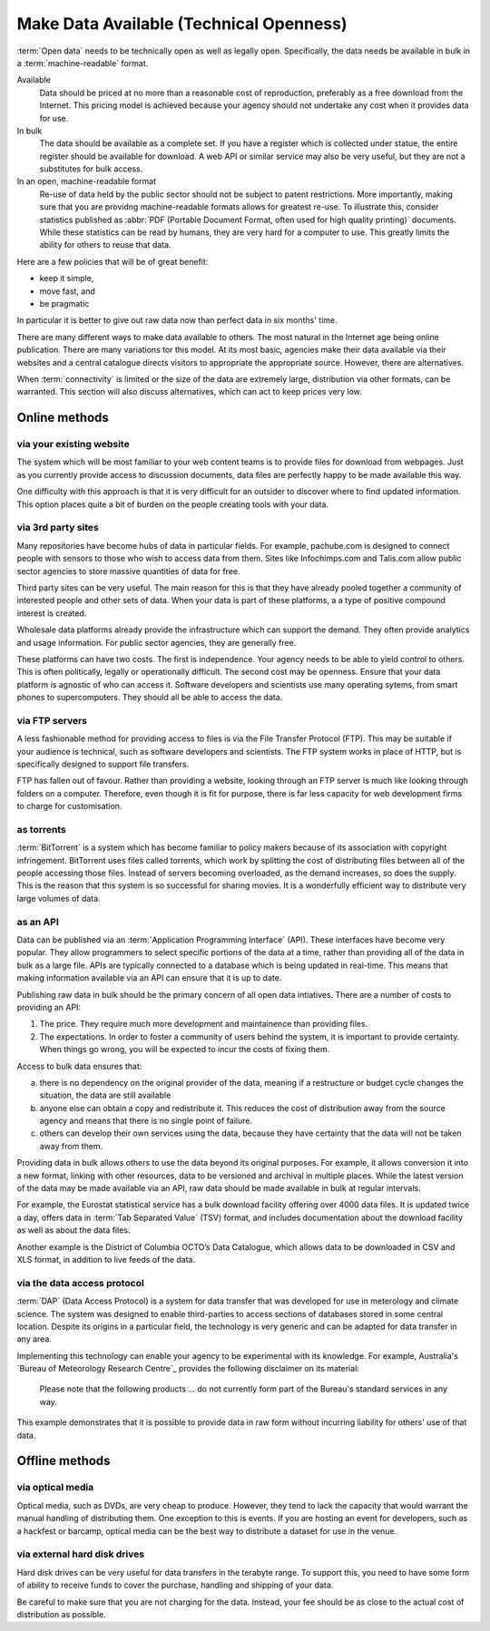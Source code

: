 ========================================
Make Data Available (Technical Openness)
========================================


:term:`Open data` needs to be technically open as well as legally open. 
Specifically, the data needs be available in bulk in a :term:`machine-readable` 
format.

Available
  Data should be priced at no more than a reasonable cost of reproduction, 
  preferably as a free download from the Internet. This pricing model is
  achieved because your agency should not undertake any cost when it
  provides data for use. 

In bulk
  The data should be available as a complete set. If you have a register
  which is collected under statue, the entire register should be available
  for download. A web API or similar service may also be very useful, but 
  they are not a substitutes for bulk access.

In an open, machine-readable format
  Re-use of data held by the public sector should not be subject to patent
  restrictions. More importantly, making sure that you are providng 
  machine-readable formats allows for greatest re-use. To illustrate this,
  consider statistics published as :abbr:`PDF (Portable Document Format, 
  often used for high quality printing)` documents. While these statistics
  can be read by humans, they are very hard for a computer to use. This
  greatly limits the ability for others to reuse that data.

Here are a few policies that will be of great benefit:

* keep it simple, 
* move fast, and 
* be pragmatic

In particular it is better to give out raw data now than perfect data in 
six months' time.

There are many different ways to make data available to others. The most 
natural in the Internet age being online publication. There are many
variations tor this model. At its most basic, agencies make their data 
available via their websites and a central catalogue directs visitors
to appropriate the appropriate source.  However, there are alternatives.

When :term:`connectivity` is limited or the size of the data are extremely 
large, distribution via other formats, can be warranted. This section will 
also discuss alternatives, which can act to keep prices very low.

Online methods
==============

via your existing website
-------------------------

The system which will be most familiar to your web content teams is to
provide files for download from webpages. Just as you currently 
provide access to discussion documents, data files are perfectly happy
to be made available this way.

One difficulty with this approach is that it is very difficult for an
outsider to discover where to find updated information. This option
places quite a bit of burden on the people creating tools with your
data.

via 3rd party sites
--------------------

Many repositories have become hubs of data in particular fields.
For example, pachube.com is designed to connect people with sensors to
those who wish to access data from them. Sites like Infochimps.com and 
Talis.com allow public sector agencies to store massive quantities of
data for free.

Third party sites can be very useful. The main reason for this is that
they have already pooled together a community of interested people and
other sets of data. When your data is part of these platforms, a a 
type of positive compound interest is created. 

Wholesale data platforms already provide the infrastructure which can 
support the demand. They often provide analytics and usage information. 
For public sector agencies, they are generally free.

These platforms can have two costs. The first is independence. Your 
agency needs to be able to yield control to others. This is often 
politically, legally or operationally difficult. The second cost may 
be openness. Ensure that your data platform is agnostic of who can 
access it. Software developers and scientists use many operating sytems,
from smart phones to supercomputers. They should all be able to access
the data.


via FTP servers
---------------

A less fashionable method for providing access to files is via the
File Transfer Protocol (FTP). This may be suitable if your audience is 
technical, such as software developers and scientists. The FTP system
works in place of HTTP, but is specifically designed to support file
transfers.

FTP has fallen out of favour. Rather than providing a website, looking
through an FTP server is much like looking through folders on a 
computer. Therefore, even though it is fit for purpose, there is far
less capacity for web development firms to charge for customisation.

as torrents
-----------

:term:`BitTorrent` is a system which has become familiar to policy makers 
because of its association with copyright infringement. BitTorrent uses
files called torrents, which work by splitting the cost of distributing 
files between all of the people accessing those files. Instead of servers
becoming overloaded, as the demand increases, so does the supply. This is
the reason that this system is so successful for  sharing movies. It is a 
wonderfully efficient way to distribute very large volumes of data.

as an API
---------

Data can be published via an :term:`Application Programming Interface` (API). 
These interfaces have become very popular. They allow programmers to
select specific portions of the data at a time, rather than providing
all of the data in bulk as a large file. APIs are typically connected
to a database which is being updated in real-time. This means that 
making information available via an API can ensure that it is up to 
date.

Publishing raw data in bulk should be the primary concern of all open
data intiatives. There are a number of costs to providing an API:

1. The price. They require much more development and maintainence 
   than providing files.
2. The expectations. In order to foster a community of users 
   behind the system, it is important to provide certainty. When things
   go wrong, you will be expected to incur the costs of fixing them.

Access to bulk data ensures that: 

a) there is no dependency on the original provider of the data, meaning
   if a restructure or budget cycle changes the situation, the data are
   still available
b) anyone else can obtain a copy and redistribute it. This reduces the
   cost of distribution away from the source agency and means that there
   is no single point of failure.
c) others can develop their own services using the data, because they
   have certainty that the data will not be taken away from them.

Providing data in bulk allows others to use the data beyond its original
purposes. For example, it allows conversion it into a new format, linking 
with other resources, data to be versioned and archival in multiple 
places. While the latest version of the data may be made available via 
an API, raw data should be made available in bulk at regular intervals.

For example, the Eurostat statistical service has a bulk download 
facility offering over 4000 data files. It is updated twice a day, offers 
data in :term:`Tab Separated Value` (TSV) format, and includes 
documentation about the download facility as well as about the data files.

Another example is the District of Columbia OCTO’s Data Catalogue, which 
allows data to be downloaded in CSV and XLS format, in addition to live 
feeds of the data.

via the data access protocol
----------------------------

:term:`DAP` (Data Access Protocol) is a system for data transfer that was
developed for use in meterology and climate science. The system was 
designed to enable third-parties to access sections of databases stored
in some central location. Despite its origins in a particular field, the 
technology is very generic and can be adapted for data transfer in any 
area.

Implementing this technology can enable your agency to be experimental 
with its knowledge. For example, Australia's `Bureau of Meteorology 
Research Centre`_ provides the following disclaimer on its material:

    Please note that the following products ... do not currently form
    part of the Bureau's standard services in any way.

This example demonstrates that it is possible to provide data in raw form 
without incurring liability for others' use of that data.

 .. _Bureau of Metereology Research Centre: http://opendap.bom.gov.au/index.shtml

Offline methods
===============

via optical media
-----------------

Optical media, such as DVDs, are very cheap to produce. However, they 
tend to lack the capacity that would warrant the manual handling of 
distributing them. One exception to this is events. If you are hosting 
an event for developers, such as a hackfest or barcamp, optical media 
can be the best way to distribute a dataset for use in the venue.


via external hard disk drives
-----------------------------

Hard disk drives can be very useful for data transfers in the terabyte
range. To support this, you need to have some form of ability to 
receive funds to cover the purchase, handling and shipping of your data.

Be careful to make sure that you are not charging for the data. Instead,
your fee should be as close to the actual cost of distribution as 
possible.
